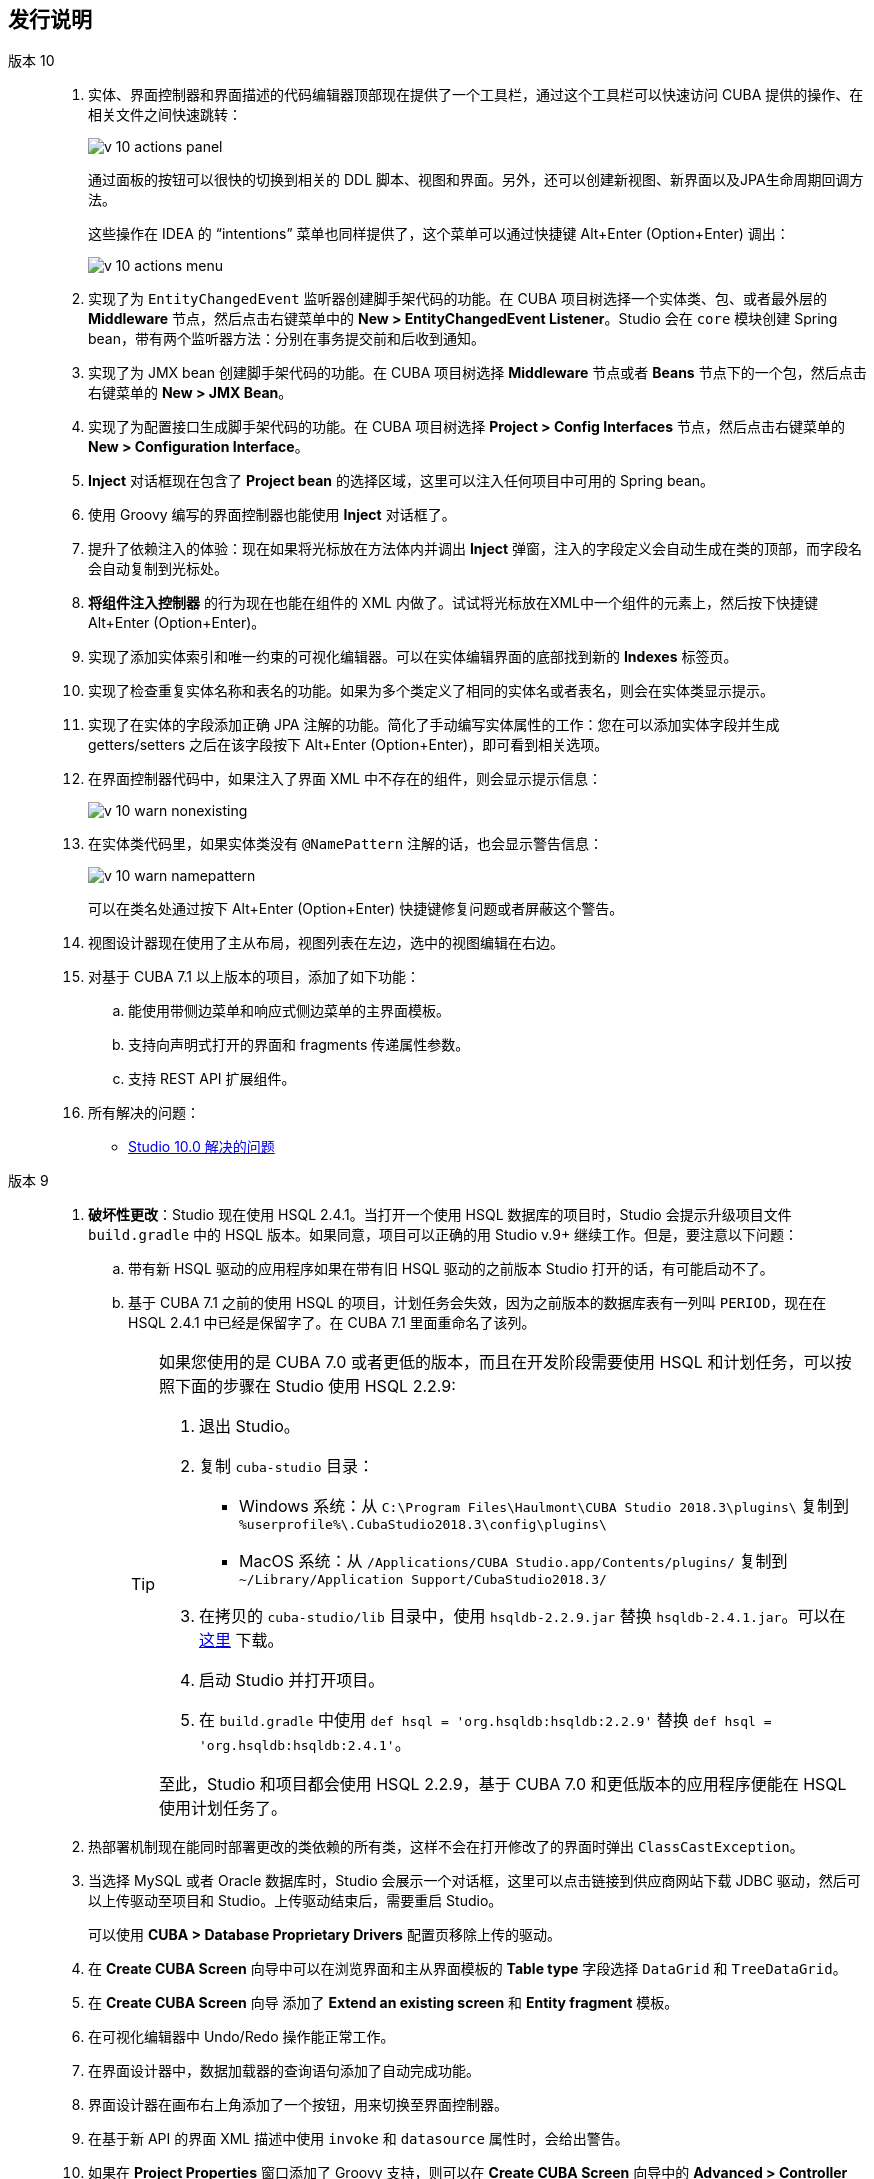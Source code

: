 :sourcesdir: ../../source

[[release_notes]]
== 发行说明

版本 10::
+
--
. 实体、界面控制器和界面描述的代码编辑器顶部现在提供了一个工具栏，通过这个工具栏可以快速访问 CUBA 提供的操作、在相关文件之间快速跳转：
+
image::release_notes/v-10-actions-panel.png[align="center"]
+
通过面板的按钮可以很快的切换到相关的 DDL 脚本、视图和界面。另外，还可以创建新视图、新界面以及JPA生命周期回调方法。
+
这些操作在 IDEA 的 “intentions” 菜单也同样提供了，这个菜单可以通过快捷键 Alt+Enter (Option+Enter) 调出：
+
image::release_notes/v-10-actions-menu.png[align="center"]

. 实现了为 `EntityChangedEvent` 监听器创建脚手架代码的功能。在 CUBA 项目树选择一个实体类、包、或者最外层的 *Middleware* 节点，然后点击右键菜单中的 *New > EntityChangedEvent Listener*。Studio 会在 `core` 模块创建 Spring bean，带有两个监听器方法：分别在事务提交前和后收到通知。

. 实现了为 JMX bean 创建脚手架代码的功能。在 CUBA 项目树选择 *Middleware* 节点或者 *Beans* 节点下的一个包，然后点击右键菜单的 *New > JMX Bean*。

. 实现了为配置接口生成脚手架代码的功能。在 CUBA 项目树选择 *Project > Config Interfaces* 节点，然后点击右键菜单的 *New > Configuration Interface*。

. *Inject* 对话框现在包含了 *Project bean* 的选择区域，这里可以注入任何项目中可用的 Spring bean。

. 使用 Groovy 编写的界面控制器也能使用 *Inject* 对话框了。

. 提升了依赖注入的体验：现在如果将光标放在方法体内并调出 *Inject* 弹窗，注入的字段定义会自动生成在类的顶部，而字段名会自动复制到光标处。

. *将组件注入控制器* 的行为现在也能在组件的 XML 内做了。试试将光标放在XML中一个组件的元素上，然后按下快捷键 Alt+Enter (Option+Enter)。

. 实现了添加实体索引和唯一约束的可视化编辑器。可以在实体编辑界面的底部找到新的 *Indexes* 标签页。

. 实现了检查重复实体名称和表名的功能。如果为多个类定义了相同的实体名或者表名，则会在实体类显示提示。

. 实现了在实体的字段添加正确 JPA 注解的功能。简化了手动编写实体属性的工作：您在可以添加实体字段并生成 getters/setters 之后在该字段按下 Alt+Enter (Option+Enter)，即可看到相关选项。

. 在界面控制器代码中，如果注入了界面 XML 中不存在的组件，则会显示提示信息：
+
image::release_notes/v-10-warn-nonexisting.png[align="center"]

. 在实体类代码里，如果实体类没有 `@NamePattern` 注解的话，也会显示警告信息：
+
image::release_notes/v-10-warn-namepattern.png[align="center"]
+
可以在类名处通过按下 Alt+Enter (Option+Enter) 快捷键修复问题或者屏蔽这个警告。

. 视图设计器现在使用了主从布局，视图列表在左边，选中的视图编辑在右边。

. 对基于 CUBA 7.1 以上版本的项目，添加了如下功能：
.. 能使用带侧边菜单和响应式侧边菜单的主界面模板。
.. 支持向声明式打开的界面和 fragments 传递属性参数。
.. 支持 REST API 扩展组件。

. 所有解决的问题：

** pass:macros[https://youtrack.cuba-platform.com/issues/STUDIO?q=Fixed%20in%20builds:%2010.0[Studio 10.0 解决的问题\]]

--

版本 9::
+
--
. *破坏性更改*：Studio 现在使用 HSQL 2.4.1。当打开一个使用 HSQL 数据库的项目时，Studio 会提示升级项目文件 `build.gradle` 中的 HSQL 版本。如果同意，项目可以正确的用 Studio v.9+ 继续工作。但是，要注意以下问题：
.. 带有新 HSQL 驱动的应用程序如果在带有旧 HSQL 驱动的之前版本 Studio 打开的话，有可能启动不了。
.. 基于 CUBA 7.1 之前的使用 HSQL 的项目，计划任务会失效，因为之前版本的数据库表有一列叫 `PERIOD`，现在在 HSQL 2.4.1 中已经是保留字了。在 CUBA 7.1 里面重命名了该列。
+
[TIP]
====
如果您使用的是 CUBA 7.0 或者更低的版本，而且在开发阶段需要使用 HSQL 和计划任务，可以按照下面的步骤在 Studio 使用 HSQL 2.2.9:

. 退出 Studio。

. 复制 `cuba-studio` 目录：
** Windows 系统：从 `C:\Program Files\Haulmont\CUBA Studio 2018.3\plugins\` 复制到 `%userprofile%\.CubaStudio2018.3\config\plugins\`
** MacOS 系统：从 `/Applications/CUBA Studio.app/Contents/plugins/` 复制到 `~/Library/Application Support/CubaStudio2018.3/`

. 在拷贝的 `cuba-studio/lib` 目录中，使用 `hsqldb-2.2.9.jar` 替换 `hsqldb-2.4.1.jar`。可以在 http://central.maven.org/maven2/org/hsqldb/hsqldb/2.2.9/hsqldb-2.2.9.jar[这里] 下载。

. 启动 Studio 并打开项目。

. 在 `build.gradle` 中使用 `def hsql = 'org.hsqldb:hsqldb:2.2.9'` 替换 `def hsql = 'org.hsqldb:hsqldb:2.4.1'`。

至此，Studio 和项目都会使用 HSQL 2.2.9，基于 CUBA 7.0 和更低版本的应用程序便能在 HSQL 使用计划任务了。
====

. 热部署机制现在能同时部署更改的类依赖的所有类，这样不会在打开修改了的界面时弹出 `ClassCastException`。

. 当选择 MySQL 或者 Oracle 数据库时，Studio 会展示一个对话框，这里可以点击链接到供应商网站下载 JDBC 驱动，然后可以上传驱动至项目和 Studio。上传驱动结束后，需要重启 Studio。
+
可以使用 *CUBA > Database Proprietary Drivers* 配置页移除上传的驱动。

. 在 *Create CUBA Screen* 向导中可以在浏览界面和主从界面模板的 *Table type* 字段选择 `DataGrid` 和 `TreeDataGrid`。

. 在 *Create CUBA Screen* 向导 添加了 *Extend an existing screen* 和 *Entity fragment* 模板。

. 在可视化编辑器中 Undo/Redo 操作能正常工作。

. 在界面设计器中，数据加载器的查询语句添加了自动完成功能。

. 界面设计器在画布右上角添加了一个按钮，用来切换至界面控制器。

. 在基于新 API 的界面 XML 描述中使用 `invoke` 和 `datasource` 属性时，会给出警告。

. 如果在 *Project Properties* 窗口添加了 Groovy 支持，则可以在 *Create CUBA Screen* 向导中的 *Advanced > Controller language* 字段选择 Groovy。

. Groovy 写的 Services 能在 CUBA 项目树中显示。

. 项目打开时会弹出有框架新版本的提示。

. 微调了代码编辑器中侧边栏的图标。

. 不管有没有重构，都可以在实体设计界面自由更改实体属性的类型。

. 添加了枚举类型设计界面。

. 视图设计器使用原生 IntelliJ UI 重写。

. 数据模型生成器包含使用新 API 的界面模板。

. 所有解决了的问题：

** pass:macros[https://youtrack.cuba-platform.com/issues/STUDIO?q=Fixed%20in%20builds:%209.1[Studio 9.1 解决的问题\]]

** pass:macros[https://youtrack.cuba-platform.com/issues/STUDIO?q=Fixed%20in%20builds:%209.0%20Milestone:%20%7BRelease%209%7D%20[Studio 9.0 解决的问题\]]
--

版本 8::
+
--
. 现在第一次打开项目是通过导入向导来做了。参阅<<open_project>>了解细节。

. 项目模型现在保存在 `.idea` 文件夹的一个文件内，所以不会每次在打开项目时进行 Gradle 同步。

. 通过 *Run/Debug Configuration* 编辑器现在可以选择运行应用程序服务的 JDK 版本。在 *Configuration* 标签页有 *JVM* 字段。默认使用 `JAVA_HOME` 环境变量的值。

. 可以通过标准的 *Refactor > Rename* 操作来对视图进行重命名。在 CUBA 项目树中可以在视图元素上调用这个操作，也可以在 `views.xml` 文件的视图 XML 定义中的 `name` 属性调用这个操作或者在界面 XML 描述中任何引用该视图的地方调用。

. 可以在界面设计器中数据容器的 *view* 字段调用视图编辑器。

. 实现了在界面描述的 `<fragment>` XML 元素中对 `screen` 属性的自动完成功能以及使用参考功能。

. 为菜单标题实现了本地化名称编辑器。在 CUBA 项目树中点击 *Generic UI > Web Menu*，切换到 *Structure* 标签页，选择一个菜单项然后在 *Caption* 字段点击 *edit* 即可。

. 如果枚举值没有本地化名称，编辑器则会出现警告。如果发现该警告，可以使用 *Create message in the message bundle* 快速修复来创建默认名称。

. 实现了在配置接口中声明应用程序属性时，能自动完成其名称。当定义 `app.properties` 或 `web-app.properties` 内的属性时，按下 Ctrl+Space 即可。

. 所有解决了的问题：

** pass:macros[https://youtrack.cuba-platform.com/issues/STUDIO?q=Fixed%20in%20builds:%208.2[Studio 8.2 解决的问题\]]

** pass:macros[https://youtrack.cuba-platform.com/issues/STUDIO?q=Fixed%20in%20builds:%208.0%20Fixed%20in%20builds:%208.1[Studio 8.0-8.1 解决的问题\]]
--

版本 7::
+
--
. 如果你的项目基于 CUBA 6.10 ，并使用了 BPM 、图表 、全文搜索或报表等高级扩展组件，则需要在 `~/.gradle/gradle.properties` 文件中设置 premium 仓库的访问凭据，如 {main_man_url}/access_to_repo.html#access_to_premium_repo[开发人员手册]所述。 Studio不会将凭据传递给Gradle。

. 所有解决了的问题：

** pass:macros[https://youtrack.cuba-platform.com/issues/STUDIO?q=Fixed%20in%20builds:%207.3%20Fixed%20in%20builds:%207.4[Studio 7.3-7.4 解决的问题\]]

** https://youtrack.cuba-platform.com/issues/STUDIO?q=Milestone:%20%7BRelease%207%7D%20State:%20Fixed,%20Verified%20Fix%20versions:%207.2%20Affected%20versions:%20-SNAPSHOT%20sort%20by:%20created%20asc[Studio 7.2 解决的问题]

** https://youtrack.cuba-platform.com/issues/STUDIO?q=Milestone:%20%7BRelease%207%7D%20State:%20Fixed,%20Verified%20Fix%20versions:%207.0%20Fix%20versions:%207.1%20Affected%20versions:%20-SNAPSHOT%20sort%20by:%20created%20asc[Studio 7.0-7.1 解决的问题]
--

:sectnums:
